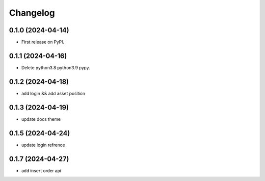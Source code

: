 
Changelog
=========


0.1.0 (2024-04-14)
------------------

* First release on PyPI.

0.1.1 (2024-04-16)
------------------

* Delete python3.8 python3.9 pypy.

0.1.2 (2024-04-18)
------------------

* add login && add asset position

0.1.3 (2024-04-19)
------------------

* update docs theme

0.1.5 (2024-04-24)
------------------

* update login refrence

0.1.7 (2024-04-27)
------------------

* add insert order api
